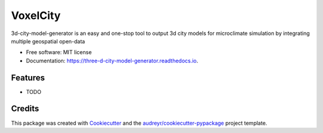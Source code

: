 =======================
VoxelCity
=======================


.. image:: https://img.shields.io/pypi/v/voxelcity.svg
        :target: https://pypi.python.org/pypi/voxelcity

.. image:: https://img.shields.io/travis/kunifujiwara/voxelcity.svg
        :target: https://travis-ci.com/kunifujiwara/voxelcity

.. image:: https://readthedocs.org/projects/three-d-city-model-generator/badge/?version=latest
        :target: https://three-d-city-model-generator.readthedocs.io/en/latest/?version=latest
        :alt: Documentation Status




3d-city-model-generator is an easy and one-stop tool to output 3d city models for microclimate simulation by integrating multiple geospatial open-data


* Free software: MIT license
* Documentation: https://three-d-city-model-generator.readthedocs.io.


Features
--------

* TODO

Credits
-------

This package was created with Cookiecutter_ and the `audreyr/cookiecutter-pypackage`_ project template.

.. _Cookiecutter: https://github.com/audreyr/cookiecutter
.. _`audreyr/cookiecutter-pypackage`: https://github.com/audreyr/cookiecutter-pypackage
